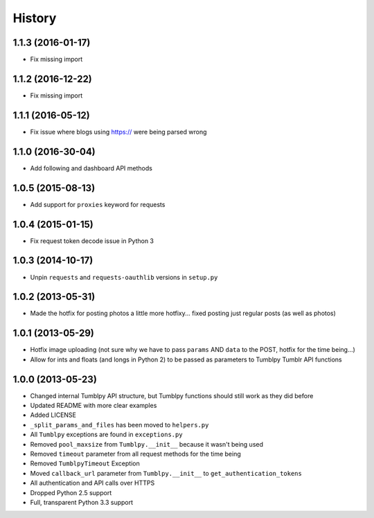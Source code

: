 .. :changelog:

History
-------

1.1.3 (2016-01-17)
++++++++++++++++++

- Fix missing import

1.1.2 (2016-12-22)
++++++++++++++++++

- Fix missing import

1.1.1 (2016-05-12)
++++++++++++++++++

- Fix issue where blogs using https:// were being parsed wrong


1.1.0 (2016-30-04)
++++++++++++++++++

- Add following and dashboard API methods


1.0.5 (2015-08-13)
++++++++++++++++++

- Add support for ``proxies`` keyword for requests


1.0.4 (2015-01-15)
++++++++++++++++++

- Fix request token decode issue in Python 3


1.0.3 (2014-10-17)
++++++++++++++++++

- Unpin ``requests`` and ``requests-oauthlib`` versions in ``setup.py``


1.0.2 (2013-05-31)
++++++++++++++++++

- Made the hotfix for posting photos a little more hotfixy... fixed posting just regular posts (as well as photos)

1.0.1 (2013-05-29)
++++++++++++++++++

- Hotfix image uploading (not sure why we have to pass ``params`` AND ``data`` to the POST, hotfix for the time being...)
- Allow for ints and floats (and longs in Python 2) to be passed as parameters to Tumblpy Tumblr API functions


1.0.0 (2013-05-23)
++++++++++++++++++

- Changed internal Tumblpy API structure, but Tumblpy functions should still work as they did before
- Updated README with more clear examples
- Added LICENSE
- ``_split_params_and_files`` has been moved to ``helpers.py``
- All ``Tumblpy`` exceptions are found in ``exceptions.py``
- Removed ``pool_maxsize`` from ``Tumblpy.__init__`` because it wasn't being used
- Removed ``timeout`` parameter from all request methods for the time being
- Removed ``TumblpyTimeout`` Exception
- Moved ``callback_url`` parameter from ``Tumblpy.__init__`` to ``get_authentication_tokens``
- All authentication and API calls over HTTPS
- Dropped Python 2.5 support
- Full, transparent Python 3.3 support
